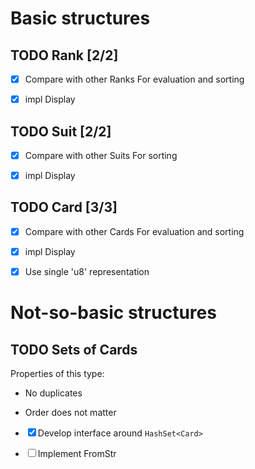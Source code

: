 * Basic structures
** TODO Rank [2/2]
- [X] Compare with other Ranks
  For evaluation and sorting
  
- [X] impl Display

** TODO Suit [2/2]
- [X] Compare with other Suits
  For sorting
  
- [X] impl Display
** TODO Card [3/3]
- [X] Compare with other Cards
  For evaluation and sorting
  
- [X] impl Display

- [X] Use single 'u8' representation
* Not-so-basic structures
** TODO Sets of Cards
Properties of this type:
- No duplicates
- Order does not matter
  
- [X] Develop interface around ~HashSet<Card>~
- [ ] Implement FromStr

